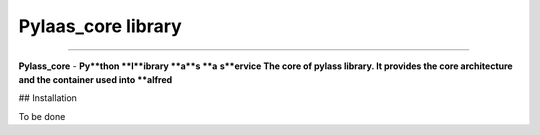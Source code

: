 Pylaas_core library
===================


---------------

**Pylass_core** - **Py**thon **l**ibrary **a**s **a** **s**ervice
The core of pylass library. It provides the core architecture and the container used into **alfred**

## Installation

To be done